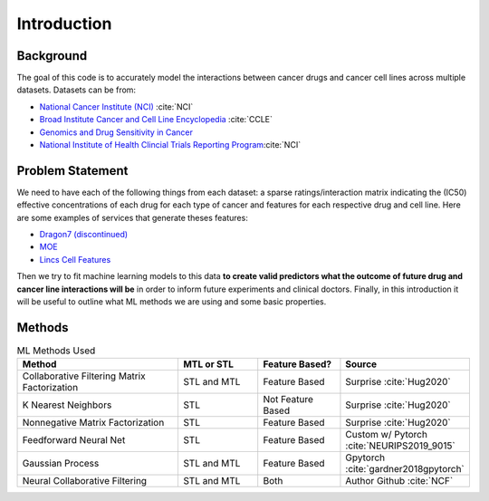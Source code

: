 Introduction
******************


Background
============
The goal of this code is to accurately model the interactions between cancer drugs and cancer cell lines across multiple datasets. Datasets can be from:

* `National Cancer Institute (NCI) <https://www.cancer.gov/>`_ :cite:`NCI`
* `Broad Institute Cancer and Cell Line Encyclopedia <https://portals.broadinstitute.org/ccle>`_ :cite:`CCLE`
* `Genomics and Drug Sensitivity in Cancer <https://www.cancerrxgene.org/>`_ 
* `National Institute of Health Clincial Trials Reporting Program <https://www.cancer.gov/about-nci/organization/ccct/ctrp>`_:cite:`NCI`

Problem Statement
==================
We need to have each of the following things from each dataset: a sparse ratings/interaction matrix indicating the (IC50) effective concentrations of each drug for each type of cancer and features for each respective drug and cell line. Here are some examples of services that generate theses features:

* `Dragon7 (discontinued) <https://chm.kode-solutions.net/products_dragon.php>`_
* `MOE <https://www.chemcomp.com/Products.htm>`_
* `Lincs Cell Features <http://www.lincsproject.org/>`_

Then we try to fit machine learning models to this data **to create valid predictors what the outcome of future drug and cancer line interactions will be** in order to inform future experiments and clinical doctors. Finally, in this introduction it will be useful to outline what ML methods we are using and some basic properties.


Methods
==================


.. list-table:: ML Methods Used
   :widths: 50 25 25 25
   :header-rows: 1

   * - Method
     - MTL or STL
     - Feature Based?
     - Source
     
   * - Collaborative Filtering Matrix Factorization
     - STL and MTL
     - Feature Based
     - Surprise :cite:`Hug2020`
   * - K Nearest Neighbors
     - STL
     - Not Feature Based
     - Surprise :cite:`Hug2020`
   * - Nonnegative Matrix Factorization
     - STL
     - Feature Based
     - Surprise :cite:`Hug2020`
   * - Feedforward Neural Net
     - STL
     - Feature Based
     - Custom w/ Pytorch :cite:`NEURIPS2019_9015`
   * - Gaussian Process
     - STL and MTL
     - Feature Based
     - Gpytorch :cite:`gardner2018gpytorch`
   * - Neural Collaborative Filtering
     - STL and MTL
     - Both
     - Author Github :cite:`NCF`






